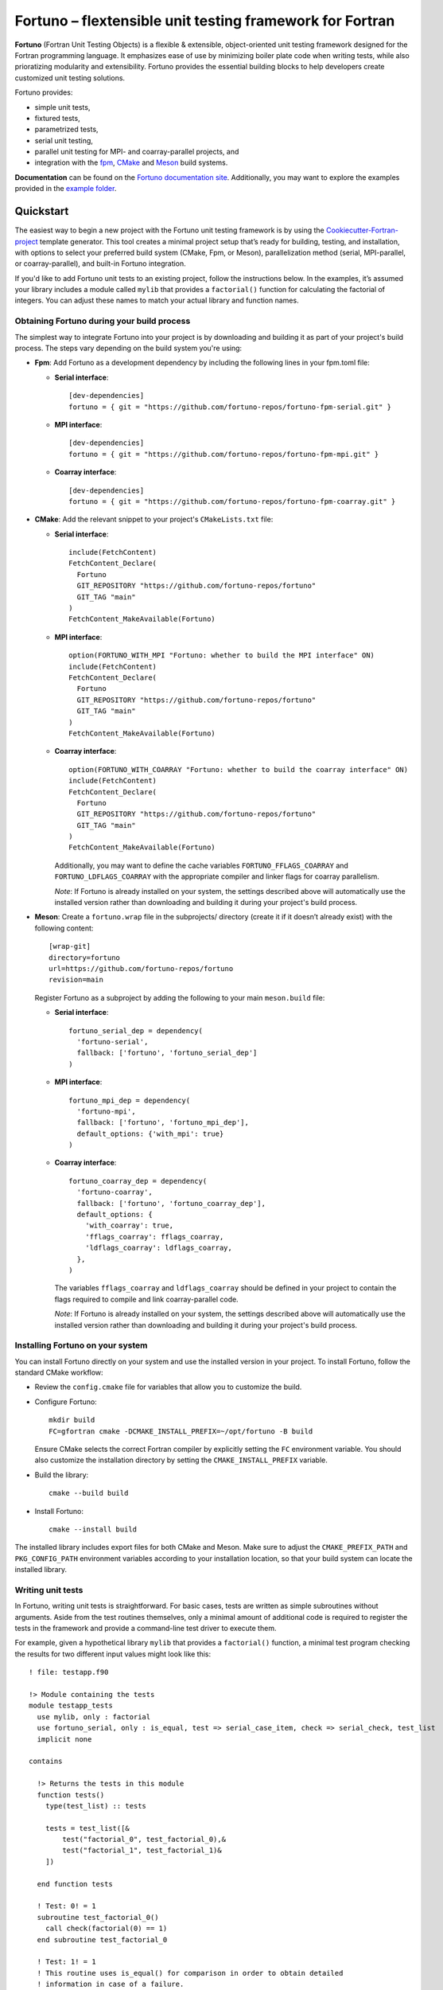 *********************************************************
Fortuno – flextensible unit testing framework for Fortran
*********************************************************

**Fortuno** (Fortran Unit Testing Objects) is a flexible & extensible,
object-oriented unit testing framework designed for the Fortran programming
language. It emphasizes ease of use by minimizing boiler plate code when writing
tests, while also prioratizing modularity and extensibility. Fortuno provides
the essential building blocks to help developers create customized unit testing
solutions.

Fortuno provides:

- simple unit tests,

- fixtured tests,

- parametrized tests,

- serial unit testing,

- parallel unit testing for MPI- and coarray-parallel projects, and

- integration with the `fpm <https://fpm.fortran-lang.org/>`_, `CMake
  <https://cmake.org/>`_ and `Meson <https://mesonbuild.com/>`_ build systems.

**Documentation** can be found on the `Fortuno documentation site
<https://fortuno.readthedocs.io>`_. Additionally, you may want to explore the
examples provided in the `example folder <example/>`_.


Quickstart
==========

The easiest way to begin a new project with the Fortuno unit testing framework
is by using the `Cookiecutter-Fortran-project
<https://github.com/fortuno-repos/cookiecutter-fortran-project>`_ template
generator. This tool creates a minimal project setup that’s ready for building,
testing, and installation, with options to select your preferred build system
(CMake, Fpm, or Meson), parallelization method (serial, MPI-parallel, or
coarray-parallel), and built-in Fortuno integration.

If you'd like to add Fortuno unit tests to an existing project, follow the
instructions below. In the examples, it’s assumed your library includes a module
called ``mylib`` that provides a ``factorial()`` function for calculating the
factorial of integers. You can adjust these names to match your actual library
and function names.


Obtaining Fortuno during your build process
-------------------------------------------

The simplest way to integrate Fortuno into your project is by downloading and
building it as part of your project's build process. The steps vary depending on
the build system you're using:

* **Fpm**: Add Fortuno as a development dependency by including the following
  lines in your fpm.toml file:

  * **Serial interface**::

      [dev-dependencies]
      fortuno = { git = "https://github.com/fortuno-repos/fortuno-fpm-serial.git" }

  * **MPI interface**::

      [dev-dependencies]
      fortuno = { git = "https://github.com/fortuno-repos/fortuno-fpm-mpi.git" }

  * **Coarray interface**::

      [dev-dependencies]
      fortuno = { git = "https://github.com/fortuno-repos/fortuno-fpm-coarray.git" }


* **CMake**: Add the relevant snippet to your project's ``CMakeLists.txt``
  file:

  * **Serial interface**::

      include(FetchContent)
      FetchContent_Declare(
        Fortuno
        GIT_REPOSITORY "https://github.com/fortuno-repos/fortuno"
        GIT_TAG "main"
      )
      FetchContent_MakeAvailable(Fortuno)

  * **MPI interface**::

      option(FORTUNO_WITH_MPI "Fortuno: whether to build the MPI interface" ON)
      include(FetchContent)
      FetchContent_Declare(
        Fortuno
        GIT_REPOSITORY "https://github.com/fortuno-repos/fortuno"
        GIT_TAG "main"
      )
      FetchContent_MakeAvailable(Fortuno)

  * **Coarray interface**::

      option(FORTUNO_WITH_COARRAY "Fortuno: whether to build the coarray interface" ON)
      include(FetchContent)
      FetchContent_Declare(
        Fortuno
        GIT_REPOSITORY "https://github.com/fortuno-repos/fortuno"
        GIT_TAG "main"
      )
      FetchContent_MakeAvailable(Fortuno)

    Additionally, you may want to define the cache variables
    ``FORTUNO_FFLAGS_COARRAY`` and ``FORTUNO_LDFLAGS_COARRAY`` with the
    appropriate compiler and linker flags for coarray parallelism.

    *Note*: If Fortuno is already installed on your system, the settings
    described above will automatically use the installed version rather than
    downloading and building it during your project's build process.

* **Meson**: Create a ``fortuno.wrap`` file in the subprojects/ directory
  (create it if it doesn’t already exist) with the following content::

    [wrap-git]
    directory=fortuno
    url=https://github.com/fortuno-repos/fortuno
    revision=main

  Register Fortuno as a subproject by adding the following to your main
  ``meson.build`` file:

  * **Serial interface**::

      fortuno_serial_dep = dependency(
        'fortuno-serial',
        fallback: ['fortuno', 'fortuno_serial_dep']
      )

  * **MPI interface**::

      fortuno_mpi_dep = dependency(
        'fortuno-mpi',
        fallback: ['fortuno', 'fortuno_mpi_dep'],
        default_options: {'with_mpi': true}
      )

  * **Coarray interface**::

      fortuno_coarray_dep = dependency(
        'fortuno-coarray',
        fallback: ['fortuno', 'fortuno_coarray_dep'],
        default_options: {
          'with_coarray': true,
          'fflags_coarray': fflags_coarray,
          'ldflags_coarray': ldflags_coarray,
        },
      )

    The variables ``fflags_coarray`` and ``ldflags_coarray`` should be defined
    in your project to contain the flags required to compile and link
    coarray-parallel code.

    *Note*: If Fortuno is already installed on your system, the settings
    described above will automatically use the installed version rather than
    downloading and building it during your project's build process.


Installing Fortuno on your system
---------------------------------

You can install Fortuno directly on your system and use the installed version in
your project. To install Fortuno, follow the standard CMake workflow:

* Review the ``config.cmake`` file for variables that allow you to customize the
  build.

* Configure Fortuno::

    mkdir build
    FC=gfortran cmake -DCMAKE_INSTALL_PREFIX=~/opt/fortuno -B build

  Ensure CMake selects the correct Fortran compiler by explicitly setting the
  ``FC`` environment variable. You should also customize the installation
  directory by setting the ``CMAKE_INSTALL_PREFIX`` variable.

* Build the library::

    cmake --build build

* Install Fortuno::

    cmake --install build

The installed library includes export files for both CMake and Meson. Make sure
to adjust the ``CMAKE_PREFIX_PATH`` and ``PKG_CONFIG_PATH`` environment
variables according to your installation location, so that your build system can
locate the installed library.


Writing unit tests
------------------

In Fortuno, writing unit tests is straightforward. For basic cases, tests are
written as simple subroutines without arguments. Aside from the test routines
themselves, only a minimal amount of additional code is required to register the
tests in the framework and provide a command-line test driver to execute them.

For example, given a hypothetical library ``mylib`` that provides a
``factorial()`` function, a minimal test program checking the results for two
different input values might look like this::

  ! file: testapp.f90

  !> Module containing the tests
  module testapp_tests
    use mylib, only : factorial
    use fortuno_serial, only : is_equal, test => serial_case_item, check => serial_check, test_list
    implicit none

  contains

    !> Returns the tests in this module
    function tests()
      type(test_list) :: tests

      tests = test_list([&
          test("factorial_0", test_factorial_0),&
          test("factorial_1", test_factorial_1)&
      ])

    end function tests

    ! Test: 0! = 1
    subroutine test_factorial_0()
      call check(factorial(0) == 1)
    end subroutine test_factorial_0

    ! Test: 1! = 1
    ! This routine uses is_equal() for comparison in order to obtain detailed
    ! information in case of a failure.
    subroutine test_factorial_1()
      call check(is_equal(factorial(1), 1))
    end subroutine test_factorial_1

  end module testapp_tests


  !> Test app driving Fortuno unit tests.
  program testapp
    use fortuno_serial, only : execute_serial_cmd_app
    use testapp_tests, only : tests
    implicit none

    ! Register tests by providing name and subroutine to run for each test.
    ! Note: this routine does not return but stops the program with the right exit code.
    call execute_serial_cmd_app(tests())

  end program testapp


Bulding the test-driver app
---------------------------

To run your unit tests, you'll first need to build the test driver app using
your chosen build system:

* **fpm**: If the ``testapp.f90`` source file is stored in the ``test/`` folder,
  fpm will automatically compile it and link it with the Fortuno library when
  you build your project. Simply run::

    fpm build

* **CMake**:  In your ``CMakeLists.txt`` file, declare an executable ``testapp``
  using ``testapp.f90`` as the source file and add ``Fortuno::fortuno_serial``
  as a dependency. Be sure to also link your library (e.g. ``mylib``).
  Additionally, register the executable as a test, so that it can be executed
  with ``ctest``::

    add_executable(testapp testapp.f90)
    target_link_libraries(testapp PRIVATE mylib Fortuno::fortuno_serial)
    add_test(NAME factorial COMMAND testapp)

  *Note*:  If you are using the MPI or coarray interface, replace
  ``Fortuno::fortuno_serial`` with ``Fortuno::fortuno_mpi`` or
  ``Fortuno::fortuno_coarray``, respectively.

  Ensure that you call ``enable_testing()`` in your main ``CMakeLists.txt`` file
  before defining the rules for ``testapp`` so that ``ctest`` can be used for
  testing.

  Afterward, configure and build your project as usual::

    cmake -B _build
    cmake --build _build

* **Meson**: In the ``meson.build`` file, declare an executable ``testapp``
  using ``testapp.f90`` as the source and ``fortuno_serial_dep`` as a
  dependency. Also include your library (e.g., ``mylib_dep``) as a dependency::

    testapp_exe = executable(
      'testapp',
      sources: ['testapp.f90'],
      dependencies: [mylib_dep, fortuno_serial_dep],
    )
    test('factorial', testapp_exe)

  *Note*: If you're using the MPI or coarray interface, replace
  ``fortuno_serial_dep`` with ``fortuno_mpi_dep`` or ``fortuno_coarray_dep``,
  respectively.

  Build your project as usual::

    meson setup _build
    ninja -C _build


Running the tests
-----------------

Once your test driver app is built, you can run the unit tests using the testing
features of your build system:

* **fpm**::

    fpm test

* **CMake**::

    ctest --verbose --test-dir _build

* **Meson**::

    meson test -v -C _build

The test results are conveyed through the exit code of the test app: zero
indicates success, while a non-zero value signals a failure. Additionally,
Fortuno logs detailed information to the console during the test run::

  === Fortuno - flextensible unit testing framework for Fortran ===

  # Executing test items
  ..

  # Test runs
  Total:      2
  Succeeded:  2  (100.0%)

  === Succeeded ===


Further information
--------------------

For more detailed explanations, additional features, and various use cases,
refer to the `Fortuno documentation <https://fortuno.readthedocs.io>`_ and
explore the examples in the `example folder <example/>`_.


Compiler compatibility
======================

To provide a simple interface along with maximum flexibility and extensibility,
Fortuno leverages modern Fortran constructs extensively. Therefore, building
Fortuno requires a compiler that supports Fortran 2018. Below is a table of
compilers that have been successfully tested for building Fortuno. We recommend
using these or newer versions.

+------------------------+-----------------------------------------------------+
| Compiler               | Status                                              |
+========================+=====================================================+
| Intel 2024.{0,1,2}     | * OK (serial, mpi, coarray)                         |
+------------------------+-----------------------------------------------------+
| NAG 7.2 (build 7202)   | * OK (serial, mpi, coarray)                         |
+------------------------+-----------------------------------------------------+
| GNU 13.2, 14.1         | * OK (serial, mpi)                                  |
|                        | * untested (coarray)                                |
+------------------------+-----------------------------------------------------+

If you know of other compilers that can successfully build Fortuno, please
consider opening a pull request to update this table.


License
=======

Fortuno is licensed under the `BSD-2-Clause Plus Patent License <LICENSE>`_.
This `OSI-approved <https://opensource.org/licenses/BSDplusPatent>`_ license
combines the 2-clause BSD license with an explicit patent grant from
contributors. The SPDX license identifier for this project is
`BSD-2-Clause-Patent <https://spdx.org/licenses/BSD-2-Clause-Patent.html>`_.
